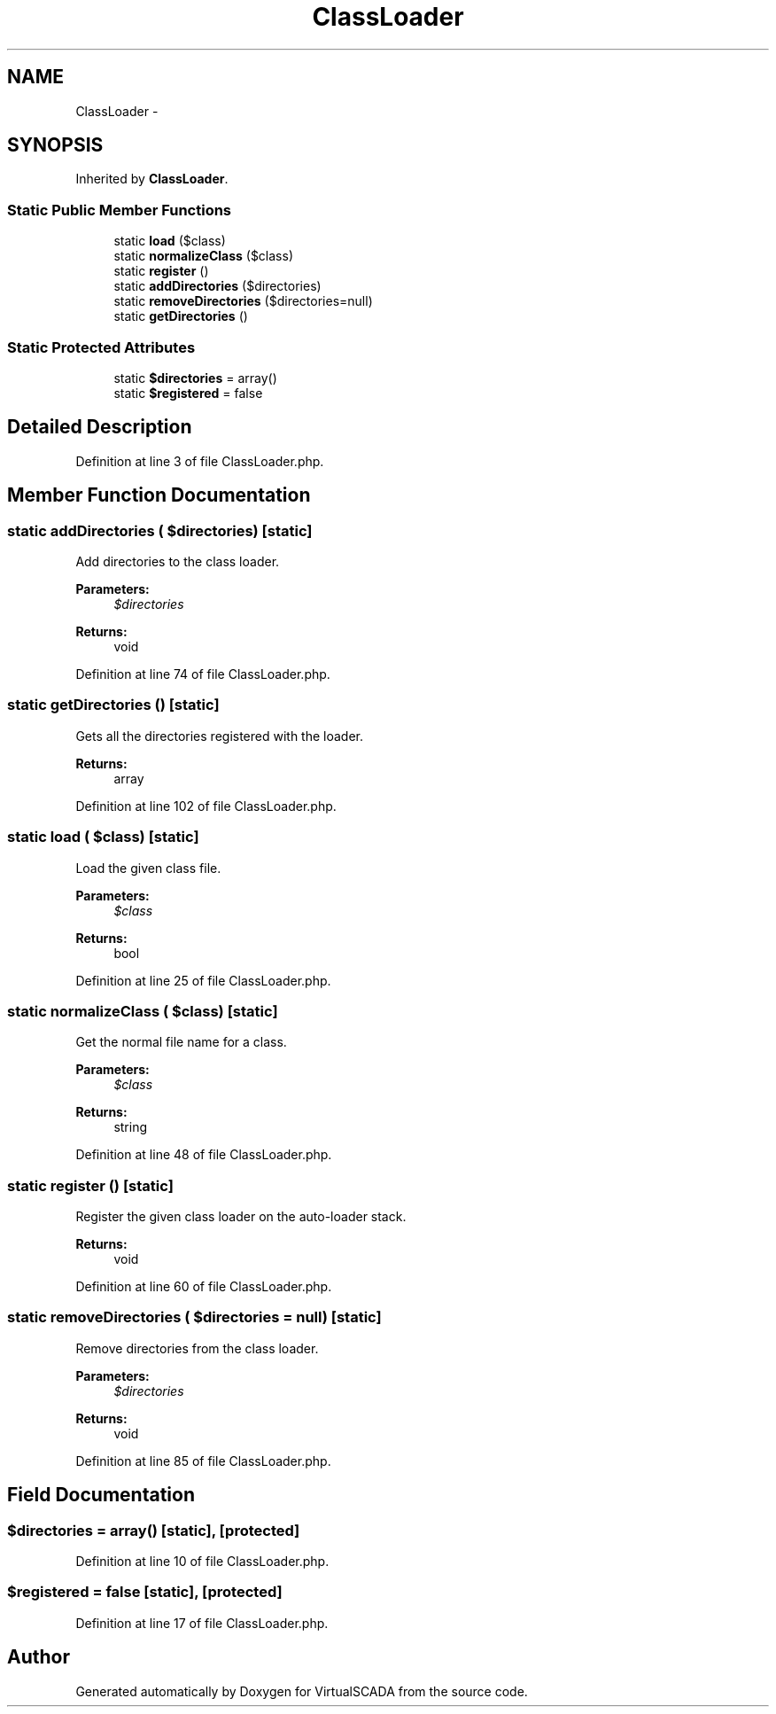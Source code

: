 .TH "ClassLoader" 3 "Tue Apr 14 2015" "Version 1.0" "VirtualSCADA" \" -*- nroff -*-
.ad l
.nh
.SH NAME
ClassLoader \- 
.SH SYNOPSIS
.br
.PP
.PP
Inherited by \fBClassLoader\fP\&.
.SS "Static Public Member Functions"

.in +1c
.ti -1c
.RI "static \fBload\fP ($class)"
.br
.ti -1c
.RI "static \fBnormalizeClass\fP ($class)"
.br
.ti -1c
.RI "static \fBregister\fP ()"
.br
.ti -1c
.RI "static \fBaddDirectories\fP ($directories)"
.br
.ti -1c
.RI "static \fBremoveDirectories\fP ($directories=null)"
.br
.ti -1c
.RI "static \fBgetDirectories\fP ()"
.br
.in -1c
.SS "Static Protected Attributes"

.in +1c
.ti -1c
.RI "static \fB$directories\fP = array()"
.br
.ti -1c
.RI "static \fB$registered\fP = false"
.br
.in -1c
.SH "Detailed Description"
.PP 
Definition at line 3 of file ClassLoader\&.php\&.
.SH "Member Function Documentation"
.PP 
.SS "static addDirectories ( $directories)\fC [static]\fP"
Add directories to the class loader\&.
.PP
\fBParameters:\fP
.RS 4
\fI$directories\fP 
.RE
.PP
\fBReturns:\fP
.RS 4
void 
.RE
.PP

.PP
Definition at line 74 of file ClassLoader\&.php\&.
.SS "static getDirectories ()\fC [static]\fP"
Gets all the directories registered with the loader\&.
.PP
\fBReturns:\fP
.RS 4
array 
.RE
.PP

.PP
Definition at line 102 of file ClassLoader\&.php\&.
.SS "static load ( $class)\fC [static]\fP"
Load the given class file\&.
.PP
\fBParameters:\fP
.RS 4
\fI$class\fP 
.RE
.PP
\fBReturns:\fP
.RS 4
bool 
.RE
.PP

.PP
Definition at line 25 of file ClassLoader\&.php\&.
.SS "static normalizeClass ( $class)\fC [static]\fP"
Get the normal file name for a class\&.
.PP
\fBParameters:\fP
.RS 4
\fI$class\fP 
.RE
.PP
\fBReturns:\fP
.RS 4
string 
.RE
.PP

.PP
Definition at line 48 of file ClassLoader\&.php\&.
.SS "static register ()\fC [static]\fP"
Register the given class loader on the auto-loader stack\&.
.PP
\fBReturns:\fP
.RS 4
void 
.RE
.PP

.PP
Definition at line 60 of file ClassLoader\&.php\&.
.SS "static removeDirectories ( $directories = \fCnull\fP)\fC [static]\fP"
Remove directories from the class loader\&.
.PP
\fBParameters:\fP
.RS 4
\fI$directories\fP 
.RE
.PP
\fBReturns:\fP
.RS 4
void 
.RE
.PP

.PP
Definition at line 85 of file ClassLoader\&.php\&.
.SH "Field Documentation"
.PP 
.SS "$directories = array()\fC [static]\fP, \fC [protected]\fP"

.PP
Definition at line 10 of file ClassLoader\&.php\&.
.SS "$registered = false\fC [static]\fP, \fC [protected]\fP"

.PP
Definition at line 17 of file ClassLoader\&.php\&.

.SH "Author"
.PP 
Generated automatically by Doxygen for VirtualSCADA from the source code\&.
